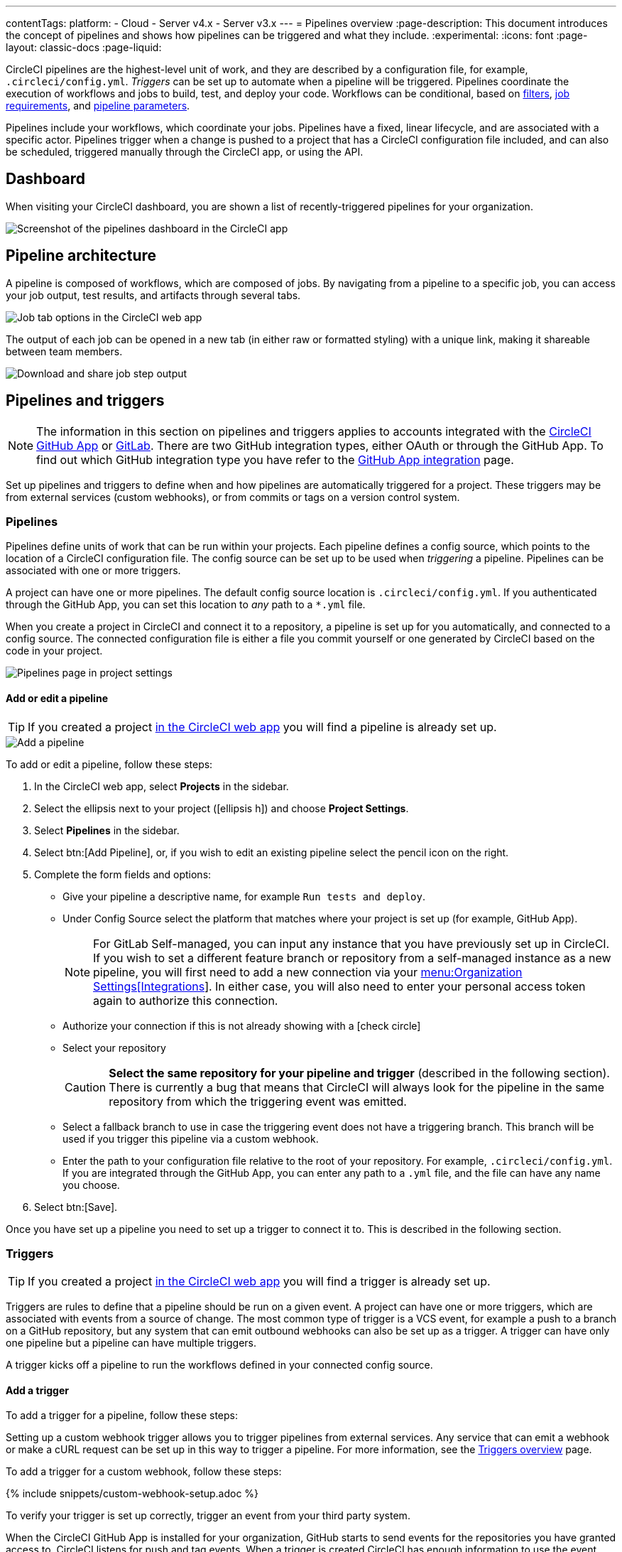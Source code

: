 ---
contentTags:
  platform:
  - Cloud
  - Server v4.x
  - Server v3.x
---
= Pipelines overview
:page-description: This document introduces the concept of pipelines and shows how pipelines can be triggered and what they include.
:experimental:
:icons: font
:page-layout: classic-docs
:page-liquid:

CircleCI pipelines are the highest-level unit of work, and they are described by a configuration file, for example, `.circleci/config.yml`. _Triggers_ can be set up to automate when a pipeline will be triggered. Pipelines coordinate the execution of workflows and jobs to build, test, and deploy your code. Workflows can be conditional, based on xref:workflows#using-contexts-and-filtering-in-your-workflows[filters], xref:workflows#workflows-configuration-examples[job requirements], and xref:selecting-a-workflow-to-run-using-pipeline-parameters#[pipeline parameters].

Pipelines include your workflows, which coordinate your jobs. Pipelines have a fixed, linear lifecycle, and are associated with a specific actor. Pipelines trigger when a change is pushed to a project that has a CircleCI configuration file included, and can also be scheduled, triggered manually through the CircleCI app, or using the API.

== Dashboard
When visiting your CircleCI dashboard, you are shown a list of recently-triggered pipelines for your organization.

image::/docs/assets/img/docs/pipelines-dashboard.png[Screenshot of the pipelines dashboard in the CircleCI app]

[#pipeline-architecture]
== Pipeline architecture

A pipeline is composed of workflows, which are composed of jobs. By navigating from a pipeline to a specific job, you can access your job output, test results, and artifacts through several tabs.

image::/docs/assets/img/docs/pipelines-job-step-test-artifact.png[Job tab options in the CircleCI web app]

The output of each job can be opened in a new tab (in either raw or formatted styling) with a unique link, making it shareable between team members.

image::/docs/assets/img/docs/pipelines-job-output.png[Download and share job step output]

== Pipelines and triggers

NOTE: The information in this section on pipelines and triggers applies to accounts integrated with the xref:github-apps-integration#[CircleCI GitHub App] or xref:gitlab-integration#[GitLab]. There are two GitHub integration types, either OAuth or through the GitHub App. To find out which GitHub integration type you have refer to the xref:github-apps-integration#[GitHub App integration] page.

Set up pipelines and triggers to define when and how pipelines are automatically triggered for a project. These triggers may be from external services (custom webhooks), or from commits or tags on a version control system.

=== Pipelines

Pipelines define units of work that can be run within your projects. Each pipeline defines a config source, which points to the location of a CircleCI configuration file. The config source can be set up to be used when _triggering_ a pipeline. Pipelines can be associated with one or more triggers.

A project can have one or more pipelines. The default config source location is `.circleci/config.yml`. If you authenticated through the GitHub App, you can set this location to _any_ path to a `*.yml` file.

When you create a project in CircleCI and connect it to a repository, a pipeline is set up for you automatically, and connected to a config source. The connected configuration file is either a file you commit yourself or one generated by CircleCI based on the code in your project.

image::project-settings-pipelines.png[Pipelines page in project settings]

==== Add or edit a pipeline

TIP: If you created a project xref:create-project#[in the CircleCI web app] you will find a pipeline is already set up.

image::add-pipeline.png[Add a pipeline]

To add or edit a pipeline, follow these steps:

. In the CircleCI web app, select **Projects** in the sidebar.
. Select the ellipsis next to your project (icon:ellipsis-h[]) and choose **Project Settings**.
. Select **Pipelines** in the sidebar.
. Select btn:[Add Pipeline], or, if you wish to edit an existing pipeline select the pencil icon on the right.
. Complete the form fields and options:
** Give your pipeline a descriptive name, for example `Run tests and deploy`.
** Under Config Source select the platform that matches where your project is set up (for example, GitHub App).
+
NOTE: For GitLab Self-managed, you can input any instance that you have previously set up in CircleCI. If you wish to set a different feature branch or repository from a self-managed instance as a new pipeline, you will first need to add a new connection via your xref:gitlab-integration#organization-settings-integrations[menu:Organization Settings[Integrations]]. In either case, you will also need to enter your personal access token again to authorize this connection.
** Authorize your connection if this is not already showing with a icon:check-circle[]
** Select your repository
+
CAUTION: **Select the same repository for your pipeline and trigger** (described in the following section). There is currently a bug that means that CircleCI will always look for the pipeline in the same repository from which the triggering event was emitted.
** Select a fallback branch to use in case the triggering event does not have a triggering branch. This branch will be used if you trigger this pipeline via a custom webhook.
** Enter the path to your configuration file relative to the root of your repository. For example, `.circleci/config.yml`. If you are integrated through the GitHub App, you can enter any path to a `.yml` file, and the file can have any name you choose.
. Select btn:[Save].

Once you have set up a pipeline you need to set up a trigger to connect it to. This is described in the following section.

=== Triggers

TIP: If you created a project xref:create-project#[in the CircleCI web app] you will find a trigger is already set up.

Triggers are rules to define that a pipeline should be run on a given event. A project can have one or more triggers, which are associated with events from a source of change. The most common type of trigger is a VCS event, for example a push to a branch on a GitHub repository, but any system that can emit outbound webhooks can also be set up as a trigger. A trigger can have only one pipeline but a pipeline can have multiple triggers.

A trigger kicks off a pipeline to run the workflows defined in your connected config source.

==== Add a trigger

To add a trigger for a pipeline, follow these steps:

[.tab.trigger.Custom_webhook]
--

Setting up a custom webhook trigger allows you to trigger pipelines from external services. Any service that can emit a webhook or make a cURL request can be set up in this way to trigger a pipeline. For more information, see the xref:triggers-overview#trigger-a-pipeline-from-a-custom-webhook[Triggers overview] page.

To add a trigger for a custom webhook, follow these steps:

{% include snippets/custom-webhook-setup.adoc %}

To verify your trigger is set up correctly, trigger an event from your third party system.
--

[.tab.trigger.GitHub]
--

When the CircleCI GitHub App is installed for your organization, GitHub starts to send events for the repositories you have granted access to. CircleCI listens for push and tag events. When a trigger is created CircleCI has enough information to use the event data to determine if a pipeline should be triggered.

image::{{site.baseurl}}/assets/img/docs/add-trigger.png[Add a trigger]

To add a trigger for a pipeline, follow these steps:

. In the link:https://app.circleci.com/[CircleCI web app] select **Projects** in the sidebar
. Find your project in the list, select the ellipsis (icon:ellipsis-h[]) next to it and choose **Project Settings**.
. Select **Triggers** in the sidebar.
. Select btn:[Add Trigger].
. Select the same location in the "Connect to" dropdown menu that you selected for your pipeline (for example, GitHub App).
. Select btn:[Next].
. Complete the form fields and options:
** Give your trigger a descriptive name.
** Authorize your connection if this is not already showing with a icon:check-circle[].
** Choose your pipeline from the "Choose pipeline to run" menu.
. Select btn:[Save].

To verify your trigger is set up correctly, trigger an event from your repository.
--

[.tab.trigger.GitLab]
--

When a trigger is created, CircleCI registers a webhook with GitLab. Push events from GitLab are sent to CircleCI. CircleCI then uses the event data to determine _if_ a pipeline should run, and if so, _which_ pipeline should be run.

In addition to a pipeline, each trigger includes the webhook URL, and in this scenario, a CircleCI-created GitLab token. The webhook URL and GitLab token are used to securely register the webhook within GitLab in order to receive push events from your GitLab repository. You can view webhooks for a project in GitLab at menu:Settings[Webhooks].

image::{{site.baseurl}}/assets/img/docs/add-trigger.png[Add a trigger]

To add a trigger for a pipeline, follow these steps:

. In the link:https://app.circleci.com/[CircleCI web app] select **Projects** in the sidebar
. Find your project in the list, select the ellipsis (icon:ellipsis-h[]) next to it and choose **Project Settings**.
. Select **Triggers** in the sidebar.
. Select btn:[Add Trigger].
. Select the same location in the "Connect to" dropdown menu that you selected for your pipeline (for example, GitLab).
. Select btn:[Next].
. Complete the form fields and options:
** Give your trigger a descriptive name.
** Authorize your connection if this is not already showing with a icon:check-circle[] (Not required for custom webhooks).
+
NOTE: For GitLab self-managed you can enter the URL for an instance you have previously set up with CircleCI. You will need to enter the relevant personal access token again here to authorize the connection.
** Select your repository from the dropdown menu. This should match the repository your pipeline is connected to (not required for custom webhooks).
** Choose your pipeline from the "Choose config to run" menu.
** (Optional) You can configure <<user-content-trigger-filters,trigger filters>>.
. Select btn:[Save]
+
CAUTION: When setting up a trigger you will see a modal titled **Webhook URL** requesting that you set up a webhook in GitLab. **You do not need to take action**. The webhook is set up automatically by CircleCI. This is a known issue and will be fixed.

To verify your trigger is set up correctly, trigger an event from your repository.

[#trigger-filters]**Trigger filters** allow you to determine when a trigger should initiate a build based on the parameters provided by Gitlab’s webhook. CircleCI provides some common options, for example, only build on merge requests, but you can also build your own rules using the custom filter option. For example, a custom filter would allow you to only build on a specific branch or user.

image::{{site.baseurl}}/assets/img/docs/gl-ga/gitlab-ga-project-settings-edit-trigger.png[Trigger details]

image::{{site.baseurl}}/assets/img/docs/gl-preview/gitlab-preview-project-settings-customize-triggers.png[Trigger details]
--

[#visual-studio-code-extension]
== VS Code extension

If you use Visual Studio Code, you can also monitor and interact with your pipelines directly from VS Code with the xref:vs-code-extension-overview#[official CircleCI extension]. The extension allows you to customize which projects and pipelines you want to follow, as well as view job logs and test results, download artifacts, approve, re-run, and debug jobs with SSH, and get notified when your workflows fail or need approval.

image::/docs/assets/img/docs/vs_code_extension_job-details.png[Screenshot showing the detailed view of a failed test]

The CircleCI VS Code extension is available to download on the link:https://marketplace.visualstudio.com/items?itemName=circleci.circleci[VS Code marketplace.]

[#next-steps]
== Next steps

Find out more about triggering pipelines in the xref:triggers-overview#[Triggers Overview].
